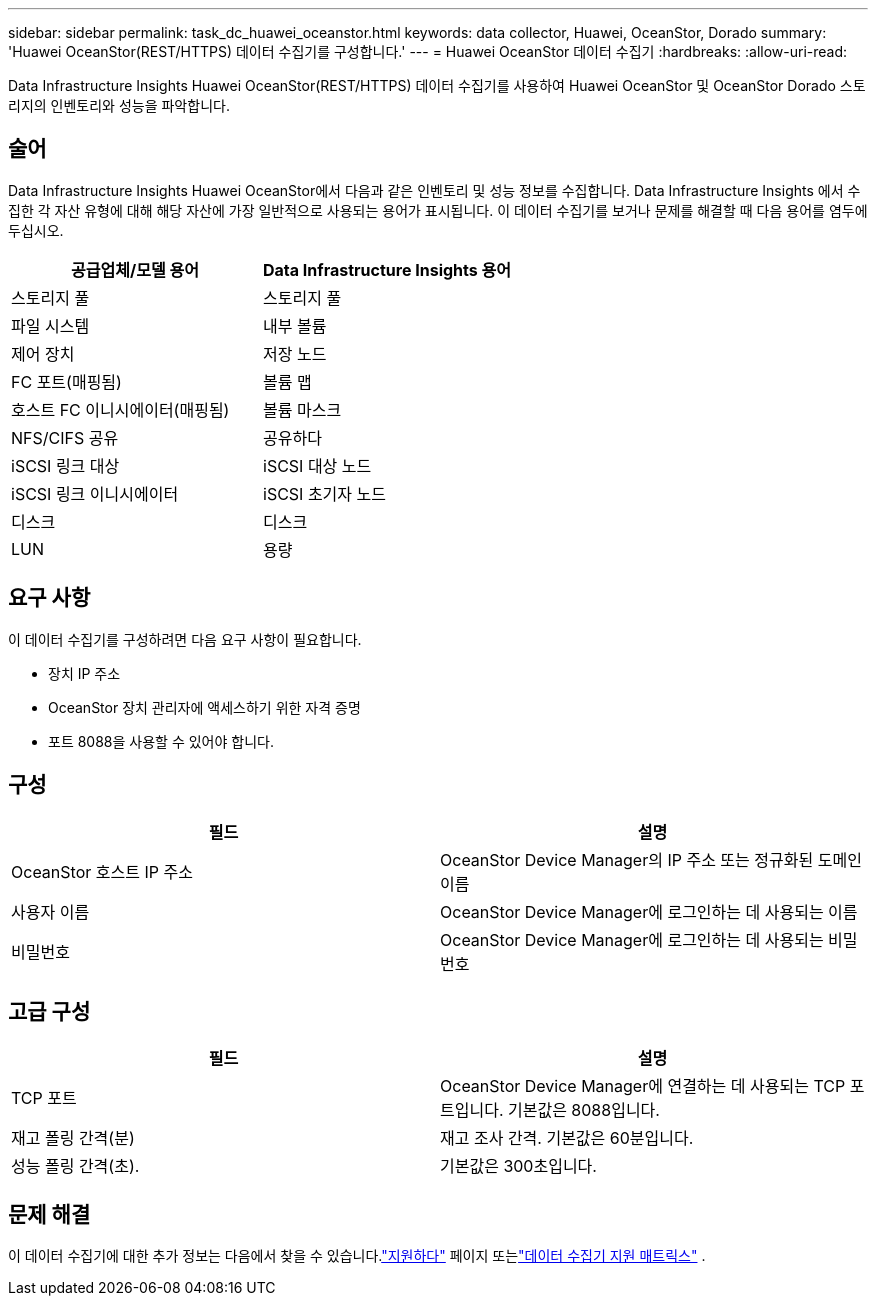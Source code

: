 ---
sidebar: sidebar 
permalink: task_dc_huawei_oceanstor.html 
keywords: data collector, Huawei, OceanStor, Dorado 
summary: 'Huawei OceanStor(REST/HTTPS) 데이터 수집기를 구성합니다.' 
---
= Huawei OceanStor 데이터 수집기
:hardbreaks:
:allow-uri-read: 


[role="lead"]
Data Infrastructure Insights Huawei OceanStor(REST/HTTPS) 데이터 수집기를 사용하여 Huawei OceanStor 및 OceanStor Dorado 스토리지의 인벤토리와 성능을 파악합니다.



== 술어

Data Infrastructure Insights Huawei OceanStor에서 다음과 같은 인벤토리 및 성능 정보를 수집합니다.  Data Infrastructure Insights 에서 수집한 각 자산 유형에 대해 해당 자산에 가장 일반적으로 사용되는 용어가 표시됩니다.  이 데이터 수집기를 보거나 문제를 해결할 때 다음 용어를 염두에 두십시오.

[cols="2*"]
|===
| 공급업체/모델 용어 | Data Infrastructure Insights 용어 


| 스토리지 풀 | 스토리지 풀 


| 파일 시스템 | 내부 볼륨 


| 제어 장치 | 저장 노드 


| FC 포트(매핑됨) | 볼륨 맵 


| 호스트 FC 이니시에이터(매핑됨) | 볼륨 마스크 


| NFS/CIFS 공유 | 공유하다 


| iSCSI 링크 대상 | iSCSI 대상 노드 


| iSCSI 링크 이니시에이터 | iSCSI 초기자 노드 


| 디스크 | 디스크 


| LUN | 용량 
|===


== 요구 사항

이 데이터 수집기를 구성하려면 다음 요구 사항이 필요합니다.

* 장치 IP 주소
* OceanStor 장치 관리자에 액세스하기 위한 자격 증명
* 포트 8088을 사용할 수 있어야 합니다.




== 구성

[cols="2*"]
|===
| 필드 | 설명 


| OceanStor 호스트 IP 주소 | OceanStor Device Manager의 IP 주소 또는 정규화된 도메인 이름 


| 사용자 이름 | OceanStor Device Manager에 로그인하는 데 사용되는 이름 


| 비밀번호 | OceanStor Device Manager에 로그인하는 데 사용되는 비밀번호 
|===


== 고급 구성

[cols="2*"]
|===
| 필드 | 설명 


| TCP 포트 | OceanStor Device Manager에 연결하는 데 사용되는 TCP 포트입니다.  기본값은 8088입니다. 


| 재고 폴링 간격(분) | 재고 조사 간격. 기본값은 60분입니다. 


| 성능 폴링 간격(초). | 기본값은 300초입니다. 
|===


== 문제 해결

이 데이터 수집기에 대한 추가 정보는 다음에서 찾을 수 있습니다.link:concept_requesting_support.html["지원하다"] 페이지 또는link:reference_data_collector_support_matrix.html["데이터 수집기 지원 매트릭스"] .
